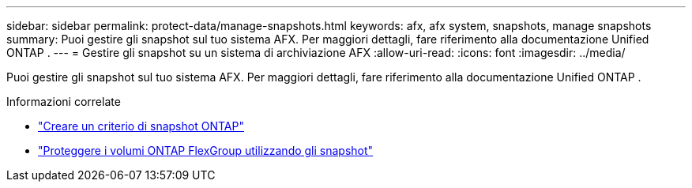 ---
sidebar: sidebar 
permalink: protect-data/manage-snapshots.html 
keywords: afx, afx system, snapshots, manage snapshots 
summary: Puoi gestire gli snapshot sul tuo sistema AFX.  Per maggiori dettagli, fare riferimento alla documentazione Unified ONTAP . 
---
= Gestire gli snapshot su un sistema di archiviazione AFX
:allow-uri-read: 
:icons: font
:imagesdir: ../media/


[role="lead"]
Puoi gestire gli snapshot sul tuo sistema AFX.  Per maggiori dettagli, fare riferimento alla documentazione Unified ONTAP .

.Informazioni correlate
* https://docs.netapp.com/us-en/ontap/data-protection/create-snapshot-policy-task.html["Creare un criterio di snapshot ONTAP"^]
* https://docs.netapp.com/us-en/ontap/flexgroup/protect-snapshot-copies-task.html["Proteggere i volumi ONTAP FlexGroup utilizzando gli snapshot"^]

